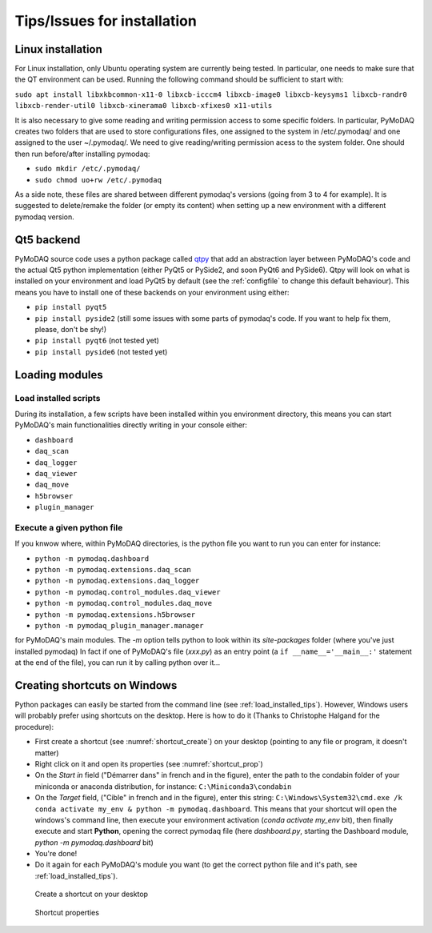 .. _installation_tips:

Tips/Issues for installation
============================


.. _linux_installation_section:


Linux installation
------------------
For Linux installation, only Ubuntu operating system are currently being tested. In particular, one needs to make sure
that the QT environment can be used. Running the following command should be sufficient to start with:

``sudo apt install libxkbcommon-x11-0 libxcb-icccm4 libxcb-image0 libxcb-keysyms1 libxcb-randr0 libxcb-render-util0 libxcb-xinerama0 libxcb-xfixes0 x11-utils``

It is also necessary to give some reading and writing permission access to some specific folders. In particular,
PyMoDAQ creates two folders that are used to store configurations files, one assigned to the system in /etc/.pymodaq/
and one assigned to the user ~/.pymodaq/. We need to give reading/writing permission acess to the system folder.
One should then run before/after installing pymodaq:

* ``sudo mkdir /etc/.pymodaq/``
* ``sudo chmod uo+rw /etc/.pymodaq``

As a side note, these files are shared between different pymodaq's versions (going from 3 to 4 for example). It is
suggested to delete/remake the folder (or empty its content) when setting up a new environment with a different pymodaq
version.


.. _qt5backend:

Qt5 backend
-----------

PyMoDAQ source code uses a python package called `qtpy`__ that add an abstraction layer between PyMoDAQ's code
and the actual Qt5 python implementation (either PyQt5 or PySide2, and soon PyQt6 and PySide6). Qtpy will look on what
is installed on your environment and load PyQt5 by default (see the :ref:`configfile` to change this default behaviour).
This means you have to install one of these backends on your environment using either:

* ``pip install pyqt5``
* ``pip install pyside2`` (still some issues with some parts of pymodaq's code. If you want to help fix them, please, don't be shy!)
* ``pip install pyqt6`` (not tested yet)
* ``pip install pyside6`` (not tested yet)


__ https://pypi.org/project/QtPy/


.. _load_installed_tips:

Loading modules
---------------

Load installed scripts
++++++++++++++++++++++

During its installation, a few scripts have been installed within you environment directory, this means you can start
PyMoDAQ's main functionalities directly writing in your console either:

*  ``dashboard``
*  ``daq_scan``
*  ``daq_logger``
*  ``daq_viewer``
*  ``daq_move``
*  ``h5browser``
*  ``plugin_manager``


.. _run_module:

Execute a given python file
+++++++++++++++++++++++++++

If you knwow where, within PyMoDAQ directories, is the python file you want to run you can enter for instance:

*  ``python -m pymodaq.dashboard``
*  ``python -m pymodaq.extensions.daq_scan``
*  ``python -m pymodaq.extensions.daq_logger``
*  ``python -m pymodaq.control_modules.daq_viewer``
*  ``python -m pymodaq.control_modules.daq_move``
*  ``python -m pymodaq.extensions.h5browser``
*  ``python -m pymodaq_plugin_manager.manager``

for PyMoDAQ's main modules. The *-m* option tells python to look within its *site-packages* folder (where you've just
installed pymodaq) In fact if one of PyMoDAQ's file (*xxx.py*) as an entry point (a ``if __name__='__main__:'``
statement at the end of the file), you can run it by calling python over it...


  .. _shortcut_section:

Creating shortcuts on **Windows**
---------------------------------

Python packages can easily be started from the command line (see :ref:`load_installed_tips`). However, Windows users
will probably prefer using shortcuts on the desktop. Here is how to do it (Thanks to Christophe Halgand for the
procedure):

* First create a shortcut (see :numref:`shortcut_create`) on your desktop (pointing to any file or program, it doesn't
  matter)
* Right click on it and open its properties (see :numref:`shortcut_prop`)
* On the *Start in* field ("Démarrer dans" in french and in the figure), enter the path to the condabin folder of your
  miniconda or
  anaconda distribution, for instance: ``C:\Miniconda3\condabin``
* On the *Target* field, ("Cible" in french and in the figure), enter this string:
  ``C:\Windows\System32\cmd.exe /k conda activate my_env & python -m pymodaq.dashboard``. This means that
  your shortcut will open the windows's command line, then execute your environment activation (*conda activate my_env*
  bit),
  then finally execute and start **Python**, opening the correct pymodaq file (here *dashboard.py*,
  starting the Dashboard module, *python -m pymodaq.dashboard* bit)
* You're done!
* Do it again for each PyMoDAQ's module you want (to get the correct python file and it's path, see :ref:`load_installed_tips`).

.. _shortcut_create:

.. figure:: /image/installation/shortcut_creation.png
   :alt: shortcut

   Create a shortcut on your desktop

.. _shortcut_prop:

.. figure:: /image/installation/shortcut_prop.PNG
   :alt: shortcut properties

   Shortcut properties